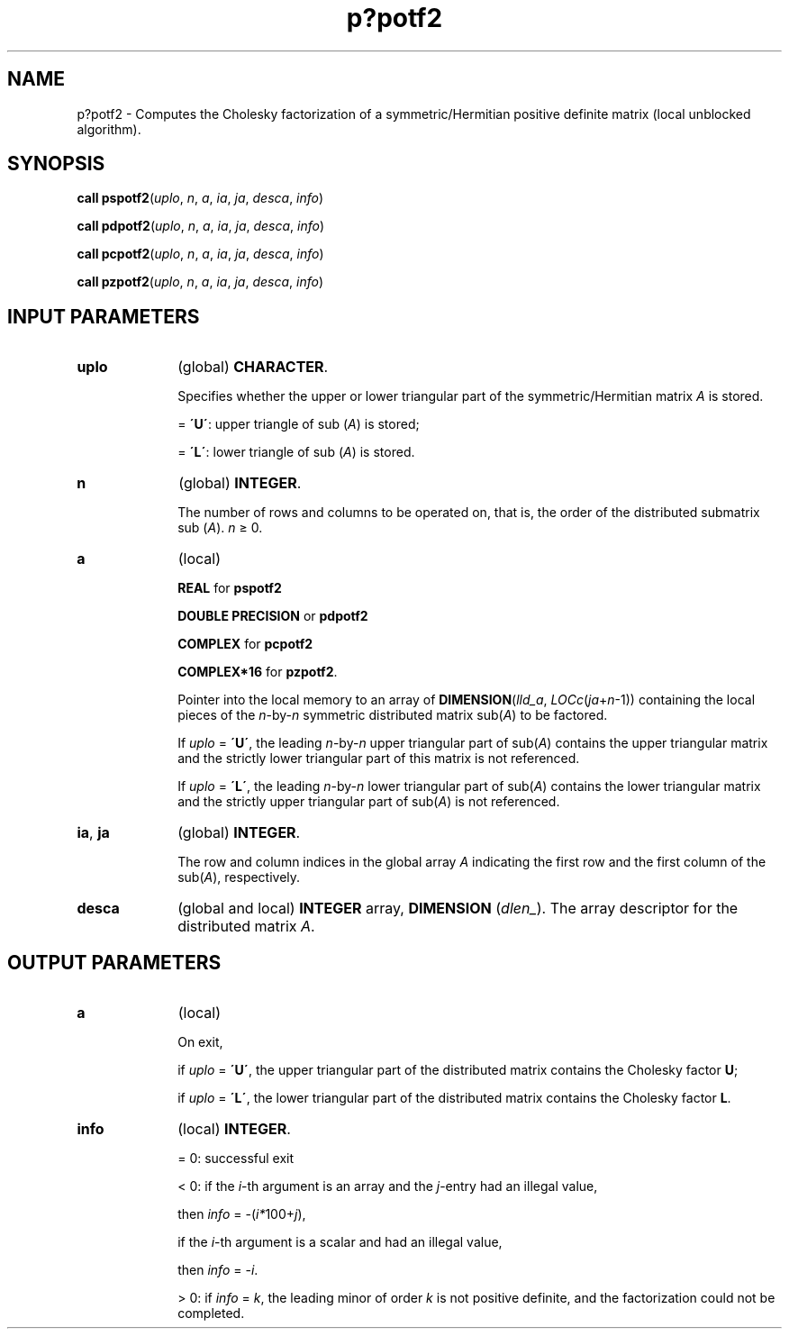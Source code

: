 .\" Copyright (c) 2002 \- 2008 Intel Corporation
.\" All rights reserved.
.\"
.TH p?potf2 3 "Intel Corporation" "Copyright(C) 2002 \- 2008" "Intel(R) Math Kernel Library"
.SH NAME
p?potf2 \- Computes the Cholesky factorization of a symmetric/Hermitian positive definite matrix (local unblocked algorithm).
.SH SYNOPSIS
.PP
\fBcall pspotf2\fR(\fIuplo\fR, \fIn\fR, \fIa\fR, \fIia\fR, \fIja\fR, \fIdesca\fR, \fIinfo\fR)
.PP
\fBcall pdpotf2\fR(\fIuplo\fR, \fIn\fR, \fIa\fR, \fIia\fR, \fIja\fR, \fIdesca\fR, \fIinfo\fR)
.PP
\fBcall pcpotf2\fR(\fIuplo\fR, \fIn\fR, \fIa\fR, \fIia\fR, \fIja\fR, \fIdesca\fR, \fIinfo\fR)
.PP
\fBcall pzpotf2\fR(\fIuplo\fR, \fIn\fR, \fIa\fR, \fIia\fR, \fIja\fR, \fIdesca\fR, \fIinfo\fR)
.SH INPUT PARAMETERS

.TP 10
\fBuplo\fR
.NL
(global) \fBCHARACTER\fR. 
.IP
Specifies whether the upper or lower triangular part of the symmetric/Hermitian matrix \fIA\fR is stored. 
.IP
= \fB\'U\'\fR:  upper triangle of sub (\fIA\fR) is stored;
.IP
= \fB\'L\'\fR:  lower triangle of sub (\fIA\fR) is stored.
.TP 10
\fBn\fR
.NL
(global) \fBINTEGER\fR. 
.IP
The number of rows and columns to be operated on, that is, the order of the distributed submatrix sub (\fIA\fR). \fIn\fR \(>= 0. 
.TP 10
\fBa\fR
.NL
(local)
.IP
\fBREAL\fR for \fBpspotf2\fR
.IP
\fBDOUBLE PRECISION\fR or \fBpdpotf2\fR
.IP
\fBCOMPLEX\fR for \fBpcpotf2\fR
.IP
\fBCOMPLEX*16\fR for \fBpzpotf2\fR. 
.IP
Pointer into the local memory to an array of \fBDIMENSION\fR(\fIlld\(ula\fR, \fILOCc\fR(\fIja\fR+\fIn\fR-1)) containing the local pieces of the \fIn\fR-by-\fIn\fR symmetric distributed matrix sub(\fIA\fR) to be factored. 
.IP
If \fIuplo\fR = \fB\'U\'\fR, the leading \fIn\fR-by-\fIn\fR upper triangular part of sub(\fIA\fR) contains the upper triangular matrix and the strictly lower triangular part of this matrix is not referenced. 
.IP
If \fIuplo\fR = \fB\'L\'\fR, the leading \fIn\fR-by-\fIn\fR lower triangular part of sub(\fIA\fR) contains the lower triangular matrix and the strictly upper triangular part of sub(\fIA\fR) is not referenced.
.TP 10
\fBia\fR, \fBja\fR
.NL
(global) \fBINTEGER\fR. 
.IP
The row and column indices in the global array \fIA\fR indicating the first row and the first column of the sub(\fIA\fR), respectively.
.TP 10
\fBdesca\fR
.NL
(global and local) \fBINTEGER\fR array, \fBDIMENSION\fR (\fIdlen\(ul\fR). The array descriptor for the distributed matrix \fIA\fR.
.SH OUTPUT PARAMETERS

.TP 10
\fBa\fR
.NL
(local) 
.IP
On exit, 
.IP
if \fIuplo\fR = \fB\'U\'\fR, the upper triangular part of the distributed matrix contains the Cholesky factor \fBU\fR; 
.IP
if \fIuplo\fR = \fB\'L\'\fR, the lower triangular part of the distributed matrix contains the Cholesky factor \fBL\fR. 
.TP 10
\fBinfo\fR
.NL
(local) \fBINTEGER\fR.
.IP
= 0: successful exit 
.IP
< 0: if the \fIi\fR-th argument is an array and the \fIj\fR-entry had an illegal value,
.IP
then \fIinfo\fR = -(\fIi*\fR100+\fIj\fR),
.IP
if the \fIi\fR-th argument is a scalar and had an illegal value,
.IP
then \fIinfo\fR = -\fIi\fR. 
.IP
> 0: if \fIinfo\fR = \fIk\fR, the leading minor of order \fIk\fR is not positive definite, and the factorization could not be completed.
